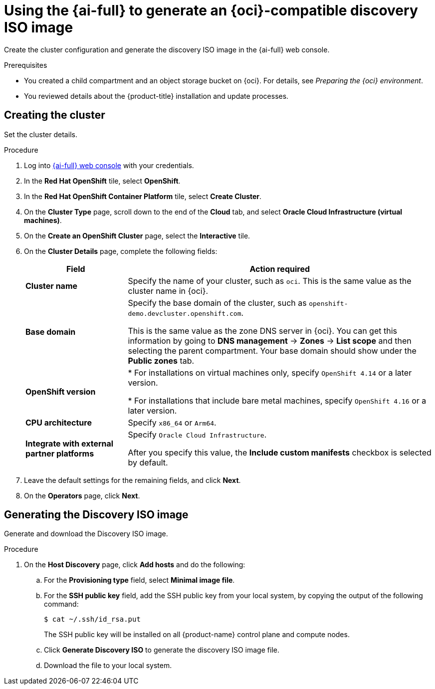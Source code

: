 // Module included in the following assemblies:
//
// * installing/installing_oci/installing-oci-assisted-installer.adoc

:_mod-docs-content-type: PROCEDURE
[id="using-assisted-installer-oci-agent-iso-temp_{context}"]
= Using the {ai-full} to generate an {oci}-compatible discovery ISO image

Create the cluster configuration and generate the discovery ISO image in the {ai-full} web console. 

.Prerequisites

* You created a child compartment and an object storage bucket on {oci}. For details, see _Preparing the {oci} environment_. 
* You reviewed details about the {product-title} installation and update processes. 

== Creating the cluster

Set the cluster details. 

.Procedure

. Log into link:https://console.redhat.com/[{ai-full} web console] with your credentials.

. In the *Red Hat OpenShift* tile, select *OpenShift*. 

. In the *Red Hat OpenShift Container Platform* tile, select *Create Cluster*.

. On the *Cluster Type* page, scroll down to the end of the *Cloud* tab, and select *Oracle Cloud Infrastructure (virtual machines)*. 

. On the *Create an OpenShift Cluster* page, select the *Interactive* tile.

. On the *Cluster Details* page, complete the following fields:
+
[cols="1,3",options="header",subs="quotes"]
|===
|Field |Action required

|*Cluster name*
|Specify the name of your cluster, such as `oci`. This is the same value as the cluster name in {oci}.

|*Base domain*
|Specify the base domain of the cluster, such as `openshift-demo.devcluster.openshift.com`. 

This is the same value as the zone DNS server in {oci}. You can get this information by going to *DNS management* -> *Zones* -> *List scope* and then selecting the parent compartment. Your base domain should show under the *Public zones* tab.

|*OpenShift version*
| * For installations on virtual machines only, specify `OpenShift 4.14` or a later version.

* For installations that include bare metal machines, specify `OpenShift 4.16` or a later version.

|*CPU architecture*
| Specify `x86_64` or `Arm64`.

|*Integrate with external partner platforms*
|Specify `Oracle Cloud Infrastructure`.

After you specify this value, the *Include custom manifests* checkbox is selected by default.
|===

. Leave the default settings for the remaining fields, and click *Next*.

. On the *Operators* page, click *Next*.

== Generating the Discovery ISO image

Generate and download the Discovery ISO image.

.Procedure

. On the *Host Discovery* page, click *Add hosts* and do the following:

.. For the *Provisioning type* field, select *Minimal image file*. 

.. For the *SSH public key* field, add the SSH public key from your local system, by copying the output of the following command: 
+
[source,terminal]
----
$ cat ~/.ssh/id_rsa.put
----
+
The SSH public key will be installed on all {product-name} control plane and compute nodes.

.. Click *Generate Discovery ISO* to generate the discovery ISO image file.

.. Download the file to your local system.
